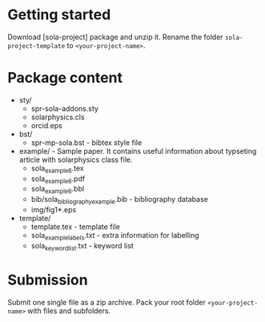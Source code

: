 * Getting started

  Download
  [sola-project]
  package and unzip it.
  Rename the folder =sola-project-template= to =<your-project-name>=.

* Package content

  - sty/ 
    - spr-sola-addons.sty
    - solarphysics.cls
    - orcid.eps

  - bst/
    - spr-mp-sola.bst - bibtex style file

  - example/ - Sample paper. It contains useful information about typseting article  with solarphysics class file. 
    - sola_example_6.tex
    - sola_example_6.pdf
    - sola_example_6.bbl
    - bib/sola_bibliography_example.bib - bibliography database
    - img/fig1*.eps

  - template/ 
    - template.tex            - template file 
    - sola_example_labels.txt - extra information for labelling 
    - sola_keyword_list.txt   - keyword list
      
* Submission

  Submit one single file as a zip archive. 
  Pack your root folder =<your-project-name>= with files and subfolders.
  
